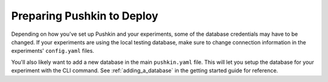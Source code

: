 .. _setup_pushkin_fordeployment:

Preparing Pushkin to Deploy
=============================

Depending on how you've set up Pushkin and your experiments, some of the database credentials may have to be changed. If your experiments are using the local testing database, make sure to change connection information in the experiments' ``config.yaml`` files.

You'll also likely want to add a new database in the main ``pushkin.yaml`` file. This will let you setup the database for your experiment with the CLI command. See :ref:`adding_a_database` in the getting started guide for reference.
